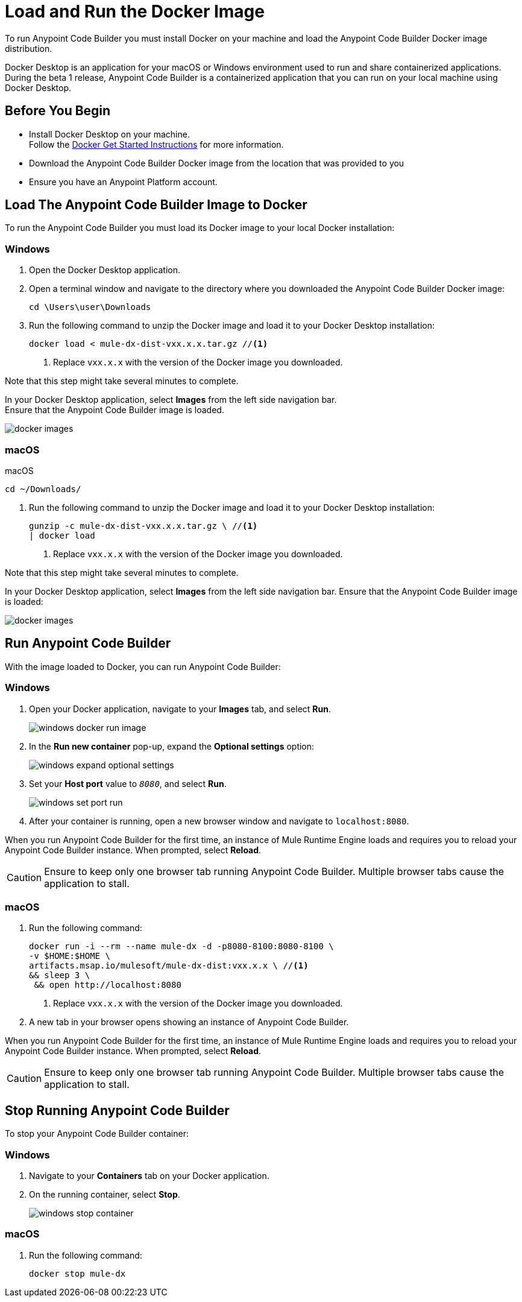 = Load and Run the Docker Image

To run Anypoint Code Builder you must install Docker on your machine and load the Anypoint Code Builder Docker image distribution.

Docker Desktop is an application for your macOS or Windows environment used to run and share containerized applications. During the beta 1 release, Anypoint Code Builder is a containerized application that you can run on your local machine using Docker Desktop.

== Before You Begin

* Install Docker Desktop on your machine. +
Follow the https://www.docker.com/get-started/[Docker Get Started Instructions^] for more information.
* Download the Anypoint Code Builder Docker image from the location that was provided to you +
* Ensure you have an Anypoint Platform account.

== Load The Anypoint Code Builder Image to Docker

To run the Anypoint Code Builder you must load its Docker image to your local Docker installation:

=== Windows

. Open the Docker Desktop application.
. Open a terminal window and navigate to the directory where you downloaded the Anypoint Code Builder Docker image:
+
[source,powershell]
--
cd \Users\user\Downloads
--
. Run the following command to unzip the Docker image and load it to your Docker Desktop installation:
+
[source,powershell]
--
docker load < mule-dx-dist-vxx.x.x.tar.gz //<1>
--
+
<1> Replace `vxx.x.x` with the version of the Docker image you downloaded.

Note that this step might take several minutes to complete.

In your Docker Desktop application, select *Images* from the left side navigation bar. +
Ensure that the Anypoint Code Builder image is loaded.

image::docker-images.png[]

=== macOS

.macOS
[source,bash]
--
cd ~/Downloads/
--
. Run the following command to unzip the Docker image and load it to your Docker Desktop installation:
+
[source,bash]
--
gunzip -c mule-dx-dist-vxx.x.x.tar.gz \ //<1>
| docker load
--
<1> Replace `vxx.x.x` with the version of the Docker image you downloaded.

Note that this step might take several minutes to complete.

In your Docker Desktop application, select *Images* from the left side navigation bar. Ensure that the Anypoint Code Builder image is loaded:

image::docker-images.png[]


== Run Anypoint Code Builder

With the image loaded to Docker, you can run Anypoint Code Builder:

=== Windows

. Open your Docker application, navigate to your *Images* tab, and select *Run*.
+
image::windows-docker-run-image.png[]
. In the *Run new container* pop-up, expand the *Optional settings* option:
+
image::windows-expand-optional-settings.png[]
. Set your *Host port* value to `_8080_`, and select *Run*.
+
image::windows-set-port-run.png[]
. After your container is running, open a new browser window and navigate to `localhost:8080`.

When you run Anypoint Code Builder for the first time, an instance of Mule Runtime Engine loads and requires you to reload your Anypoint Code Builder instance. When prompted, select *Reload*.

[CAUTION]
--
Ensure to keep only one browser tab running Anypoint Code Builder. Multiple browser tabs cause the application to stall.
--


=== macOS

. Run the following command:
+
[source,bash]
--
docker run -i --rm --name mule-dx -d -p8080-8100:8080-8100 \
-v $HOME:$HOME \
artifacts.msap.io/mulesoft/mule-dx-dist:vxx.x.x \ //<1>
&& sleep 3 \
 && open http://localhost:8080
--
<1> Replace `vxx.x.x` with the version of the Docker image you downloaded.
. A new tab in your browser opens showing an instance of Anypoint Code Builder.

When you run Anypoint Code Builder for the first time, an instance of Mule Runtime Engine loads and requires you to reload your Anypoint Code Builder instance. When prompted, select *Reload*.

[CAUTION]
--
Ensure to keep only one browser tab running Anypoint Code Builder. Multiple browser tabs cause the application to stall.
--

== Stop Running Anypoint Code Builder

To stop your Anypoint Code Builder container:

=== Windows

. Navigate to your *Containers* tab on your Docker application.
. On the running container, select *Stop*.
+
image::windows-stop-container.png[]

=== macOS

. Run the following command:
+
[source,bash]
--
docker stop mule-dx
--
